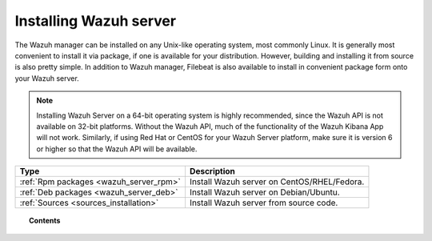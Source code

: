 .. _installation:

Installing Wazuh server
=================================

The Wazuh manager can be installed on any Unix-like operating system, most commonly Linux.  It is generally most convenient to install it via package, if one is available for your distribution.  However, building and installing it from source is also pretty simple.  In addition to Wazuh manager, Filebeat is also available to install in convenient package form onto your Wazuh server.

.. note::
        Installing Wazuh Server on a 64-bit operating system is highly recommended, since the Wazuh API is not available on 32-bit platforms.  Without the Wazuh API, much of the functionality of the Wazuh Kibana App will not work.  Similarly, if using Red Hat or CentOS for your Wazuh Server platform, make sure it is version 6 or higher so that the Wazuh API will be available.

+------------------------------------------------------------------------+-------------------------------------------------------------+
| Type                                                                   | Description                                                 |
+========================================================================+=============================================================+
| :ref:`Rpm packages <wazuh_server_rpm>`                                 | Install Wazuh server on CentOS/RHEL/Fedora.                 |
+------------------------------------------------------------------------+-------------------------------------------------------------+
| :ref:`Deb packages <wazuh_server_deb>`                                 | Install Wazuh server on Debian/Ubuntu.                      |
+------------------------------------------------------------------------+-------------------------------------------------------------+
| :ref:`Sources <sources_installation>`                                  | Install Wazuh server from source code.                      |
+------------------------------------------------------------------------+-------------------------------------------------------------+


.. topic:: Contents

    .. toctree::
       :maxdepth: 2

       packages-installation/index
       sources_installation
